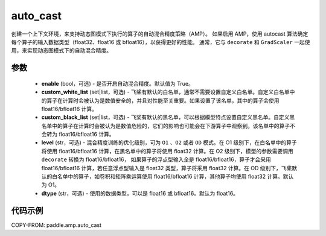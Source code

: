.. _cn_api_amp_auto_cast:

auto_cast
-------------------------------

.. py:function:: paddle.amp.auto_cast(enable=True, custom_white_list=None, custom_black_list=None, level='O1', dtype='float16')


创建一个上下文环境，来支持动态图模式下执行的算子的自动混合精度策略（AMP）。
如果启用 AMP，使用 autocast 算法确定每个算子的输入数据类型（float32、float16 或 bfloat16），以获得更好的性能。
通常，它与 ``decorate`` 和 ``GradScaler`` 一起使用，来实现动态图模式下的自动混合精度。


参数
:::::::::
    - **enable** (bool，可选) - 是否开启自动混合精度。默认值为 True。
    - **custom_white_list** (set|list，可选) - 飞桨有默认的白名单，通常不需要设置自定义白名单。自定义白名单中的算子在计算时会被认为是数值安全的，并且对性能至关重要。如果设置了该名单，其中的算子会使用 float16/bfloat16 计算。
    - **custom_black_list** (set|list，可选) - 飞桨有默认的黑名单，可以根据模型特点设置自定义黑名单。自定义黑名单中的算子在计算时会被认为是数值危险的，它们的影响也可能会在下游算子中观察到。该名单中的算子不会转为 float16/bfloat16 计算。
    - **level** (str，可选) - 混合精度训练的优化级别，可为 ``O1`` 、``O2`` 或者 ``OD`` 模式。在 O1 级别下，在白名单中的算子将使用 float16/bfloat16 计算，在黑名单中的算子将使用 float32 计算。在 O2 级别下，模型的参数需要调用 ``decorate`` 转换为 float16/bfloat16， 如果算子的浮点型输入全是 float16/bfloat16，算子才会采用 float16/bfloat16 计算，若任意浮点型输入是 float32 类型，算子将采用 float32 计算。在 OD 级别下，飞桨默认的白名单中的算子，如卷积和矩阵乘运算使用 float16/bfloat16 计算，其他算子均使用 float32 计算。默认为 O1。
    - **dtype** (str，可选) - 使用的数据类型，可以是 float16 或 bfloat16。默认为 float16。


代码示例
:::::::::
COPY-FROM: paddle.amp.auto_cast
